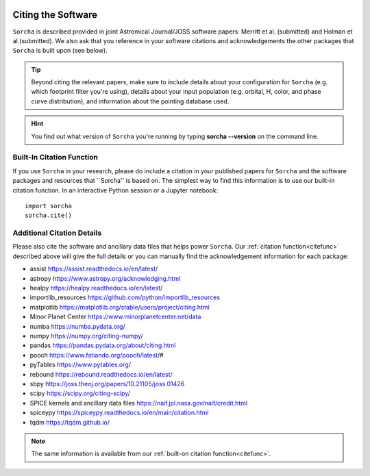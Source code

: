 .. _citethecode:

.. image:: images/sorcha_logo.png
  :width: 410
  :alt: Sorcha logo
  :align: center

Citing the Software
==========================

``Sorcha`` is described provided in joint Astromical Journal/JOSS software papers: Merritt et al. (submitted) and Holman et al.(submitted). We also ask that you reference in your software citations and acknowledgements the other packages that ``Sorcha`` is built upon (see below). 

.. tip::
   Beyond citing the relevant papers, make sure to include details about your configuration for ``Sorcha`` (e.g. which footprint filter you're using), details about your input population (e.g. orbital, H, color, and phase curve distribution), and information about the pointing database used. 


.. hint::
   You find out what version of ``Sorcha`` you're running by typing **sorcha --version** on the command line. 

.. _citefunc:

Built-In Citation Function
----------------------------
If you use ``Sorcha`` in your research, please do include a citation in your published papers for ``Sorcha`` and the software packages and resources that ``Sorcha'' is based on. The simplest way to find this information is to use our built-in citation function. In an interactive Python session or a Jupyter notebook::

   import sorcha
   sorcha.cite()


Additional Citation Details
----------------------------

Please also cite the software and ancillary data files that helps power ``Sorcha``. Our :ref:`citation function<citefunc>` described above will give the full details or you can manually find the acknowledgement information for each package:

* assist https://assist.readthedocs.io/en/latest/
* astropy https://www.astropy.org/acknowledging.html
* healpy https://healpy.readthedocs.io/en/latest/
* importlib_resources https://github.com/python/importlib_resources 
* matplotlib https://matplotlib.org/stable/users/project/citing.html
* Minor Planet Center https://www.minorplanetcenter.net/data
* numba https://numba.pydata.org/ 
* numpy https://numpy.org/citing-numpy/
* pandas https://pandas.pydata.org/about/citing.html
* pooch https://www.fatiando.org/pooch/latest/#
* pyTables https://www.pytables.org/
* rebound https://rebound.readthedocs.io/en/latest/
* sbpy https://joss.theoj.org/papers/10.21105/joss.01426
* scipy https://scipy.org/citing-scipy/
* SPICE kernels and ancillary data files https://naif.jpl.nasa.gov/naif/credit.html
* spiceypy https://spiceypy.readthedocs.io/en/main/citation.html
* tqdm https://tqdm.github.io/

.. note::
   The same information is available from our :ref:`built-on citation function<citefunc>`.

